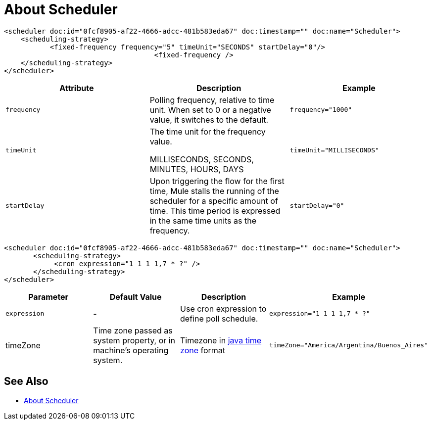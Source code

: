 = About Scheduler


















[source, xml, linenums]
----
<scheduler doc:id="0fcf8905-af22-4666-adcc-481b583eda67" doc:timestamp="" doc:name="Scheduler">
    <scheduling-strategy>
           <fixed-frequency frequency="5" timeUnit="SECONDS" startDelay="0"/>
				    <fixed-frequency />
    </scheduling-strategy>
</scheduler>

----

[%header,cols="34,33,33"]
|===
|Attribute |Description |Example
|`frequency` |Polling frequency, relative to time unit. When set to 0 or a negative value, it switches to the default. a|
----
frequency="1000"
----

|`timeUnit` a|
The time unit for the frequency value.

MILLISECONDS, SECONDS, MINUTES, HOURS, DAYS

 a|
----
timeUnit="MILLISECONDS"
----

|`startDelay` |Upon triggering the flow for the first time, Mule stalls the running of the scheduler for a specific amount of time. This time period is expressed in the same time units as the frequency. |`startDelay="0"`
|===





[source, xml, linenums]
----
<scheduler doc:id="0fcf8905-af22-4666-adcc-481b583eda67" doc:timestamp="" doc:name="Scheduler">
       <scheduling-strategy>
            <cron expression="1 1 1 1,7 * ?" />
       </scheduling-strategy>
</scheduler>
----

[%header,cols="4*"]
|===
|Parameter |Default Value |Description |Example
|`expression` |- |Use cron expression to define poll schedule. a|
----
expression="1 1 1 1,7 * ?"
----
|timeZone | Time zone passed as system property, or in machine's operating system. | Timezone in link:https://docs.oracle.com/javase/7/docs/api/java/util/TimeZone.html[java time zone] format  a|
----
timeZone="America/Argentina/Buenos_Aires"
----

|===


== See Also

* link:/mule-user-guide/v/4.0/scheduler-concept[About Scheduler]
